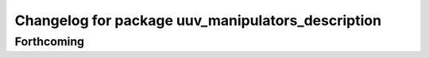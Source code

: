 ^^^^^^^^^^^^^^^^^^^^^^^^^^^^^^^^^^^^^^^^^^^^^^^^^^
Changelog for package uuv_manipulators_description
^^^^^^^^^^^^^^^^^^^^^^^^^^^^^^^^^^^^^^^^^^^^^^^^^^

Forthcoming
-----------
